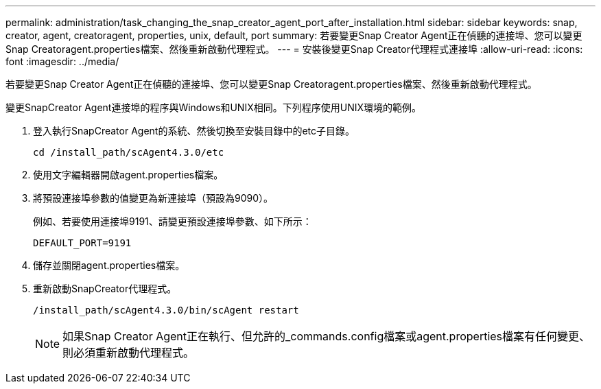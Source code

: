 ---
permalink: administration/task_changing_the_snap_creator_agent_port_after_installation.html 
sidebar: sidebar 
keywords: snap, creator, agent, creatoragent, properties, unix, default, port 
summary: 若要變更Snap Creator Agent正在偵聽的連接埠、您可以變更Snap Creatoragent.properties檔案、然後重新啟動代理程式。 
---
= 安裝後變更Snap Creator代理程式連接埠
:allow-uri-read: 
:icons: font
:imagesdir: ../media/


[role="lead"]
若要變更Snap Creator Agent正在偵聽的連接埠、您可以變更Snap Creatoragent.properties檔案、然後重新啟動代理程式。

變更SnapCreator Agent連接埠的程序與Windows和UNIX相同。下列程序使用UNIX環境的範例。

. 登入執行SnapCreator Agent的系統、然後切換至安裝目錄中的etc子目錄。
+
[listing]
----
cd /install_path/scAgent4.3.0/etc
----
. 使用文字編輯器開啟agent.properties檔案。
. 將預設連接埠參數的值變更為新連接埠（預設為9090）。
+
例如、若要使用連接埠9191、請變更預設連接埠參數、如下所示：

+
[listing]
----
DEFAULT_PORT=9191
----
. 儲存並關閉agent.properties檔案。
. 重新啟動SnapCreator代理程式。
+
[listing]
----
/install_path/scAgent4.3.0/bin/scAgent restart
----
+

NOTE: 如果Snap Creator Agent正在執行、但允許的_commands.config檔案或agent.properties檔案有任何變更、則必須重新啟動代理程式。


